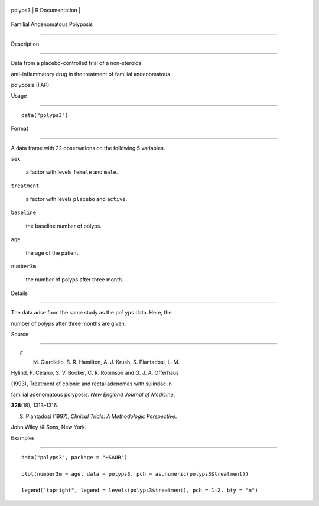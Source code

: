 +-----------+-------------------+
| polyps3   | R Documentation   |
+-----------+-------------------+

Familial Andenomatous Polyposis
-------------------------------

Description
~~~~~~~~~~~

Data from a placebo-controlled trial of a non-steroidal
anti-inflammatory drug in the treatment of familial andenomatous
polyposis (FAP).

Usage
~~~~~

::

    data("polyps3")

Format
~~~~~~

A data frame with 22 observations on the following 5 variables.

``sex``
    a factor with levels ``female`` and ``male``.

``treatment``
    a factor with levels ``placebo`` and ``active``.

``baseline``
    the baseline number of polyps.

``age``
    the age of the patient.

``number3m``
    the number of polyps after three month.

Details
~~~~~~~

The data arise from the same study as the ``polyps`` data. Here, the
number of polyps after three months are given.

Source
~~~~~~

F. M. Giardiello, S. R. Hamilton, A. J. Krush, S. Piantadosi, L. M.
Hylind, P. Celano, S. V. Booker, C. R. Robinson and G. J. A. Offerhaus
(1993), Treatment of colonic and rectal adenomas with sulindac in
familial adenomatous polyposis. *New England Journal of Medicine*,
**328**\ (18), 1313–1316.

S. Piantadosi (1997), *Clinical Trials: A Methodologic Perspective*.
John Wiley \\& Sons, New York.

Examples
~~~~~~~~

::


      data("polyps3", package = "HSAUR")
      plot(number3m ~ age, data = polyps3, pch = as.numeric(polyps3$treatment))
      legend("topright", legend = levels(polyps3$treatment), pch = 1:2, bty = "n")

